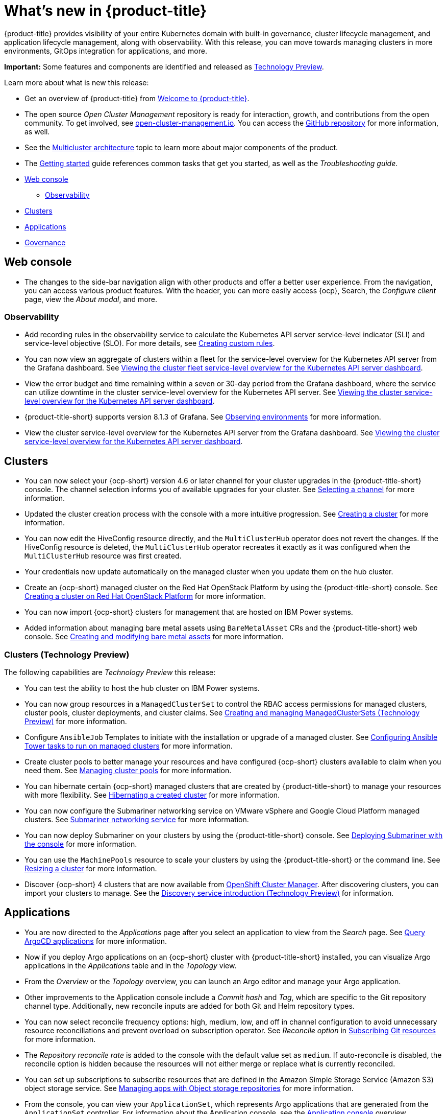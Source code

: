 [#whats-new]
= What's new in {product-title}

{product-title} provides visibility of your entire Kubernetes domain with built-in governance, cluster lifecycle management, and application lifecycle management, along with observability. With this release, you can move towards managing clusters in more environments, GitOps integration for applications, and more. 

**Important:** Some features and components are identified and released as link:https://access.redhat.com/support/offerings/techpreview[Technology Preview].

Learn more about what is new this release:

* Get an overview of {product-title} from link:../about/welcome.adoc#welcome-to-red-hat-advanced-cluster-management-for-kubernetes[Welcome to {product-title}].

* The open source _Open Cluster Management_ repository is ready for interaction, growth, and contributions from the open community. To get involved, see https://open-cluster-management.io/[open-cluster-management.io]. You can access the https://github.com/open-cluster-management-io[GitHub repository] for more information, as well.

* See the link:../about/architecture.adoc#multicluster-architecture[Multicluster architecture] topic to learn more about major components of the product.

* The link:../about/quick_start.adoc#getting-started[Getting started] guide references common tasks that get you started, as well as the _Troubleshooting guide_.

* <<web-console-whats-new,Web console>>
** <<observability-whats-new,Observability>>
* <<cluster-whats-new,Clusters>>
* <<application-whats-new,Applications>>
* <<governance-whats-new,Governance>>

[#web-console-whats-new]
== Web console

* The changes to the side-bar navigation align with other products and offer a better user experience. From the navigation, you can access various product features. With the header, you can more easily access {ocp}, Search, the _Configure client_ page, view the _About modal_, and more.

[#observability-whats-new]
=== Observability

//Dev issue 14849:2.4
* Add recording rules in the observability service to calculate the Kubernetes API server service-level indicator (SLI) and service-level objective (SLO). For more details, see link:../observability/customize_observability.adoccreating-custom-rules[Creating custom rules].

//Dev issue 14852:2.4
* You can now view an aggregate of clusters within a fleet for the service-level overview for the Kubernetes API server from the Grafana dashboard. See link:../observability/customize_observability.adoc#viewing-cluster-fleet-service-level-overview-on-k8s-api-server-grafana[Viewing the cluster fleet service-level overview for the Kubernetes API server dashboard].

//Dev issue 15902:2.4
* View the error budget and time remaining within a seven or 30-day period from the Grafana dashboard, where the service can utilize downtime in the cluster service-level overview for the Kubernetes API server. See link:../observability/customize_observability.adoc#viewing-cluster-service-level-overview-on-k8s-api-server-grafana[Viewing the cluster service-level overview for the Kubernetes API server dashboard].

//issue 16743:2.4
* {product-title-short} supports version 8.1.3 of Grafana. See link:../observability/observe_environments.adoc#observing-environments[Observing environments] for more information.

//Dev issue 14851:2.4
* View the cluster service-level overview for the Kubernetes API server from the Grafana dashboard. See link:../observability/customize_observability.adoc#viewing-cluster-service-level-overview-on-k8s-api-server-grafana[Viewing the cluster service-level overview for the Kubernetes API server dashboard].

[#cluster-whats-new]
== Clusters

* You can now select your {ocp-short} version 4.6 or later channel for your cluster upgrades in the {product-title-short} console. The channel selection informs you of available upgrades for your cluster. See link:../clusters/upgrade_cluster.adoc#selecting-a-channel[Selecting a channel] for more information.

* Updated the cluster creation process with the console with a more intuitive progression. See link:../clusters/create.adoc#creating-a-cluster[Creating a cluster] for more information. 

* You can now edit the HiveConfig resource directly, and the `MultiClusterHub` operator does not revert the changes. If the HiveConfig resource is deleted, the `MultiClusterHub` operator recreates it exactly as it was configured when the `MultiClusterHub` resource was first created.

* Your credentials now update automatically on the managed cluster when you update them on the hub cluster. 

* Create an {ocp-short} managed cluster on the Red Hat OpenStack Platform by using the {product-title-short} console. See link:../clusters/create_openstack.adoc#creating-a-cluster-on-openstack[Creating a cluster on Red Hat OpenStack Platform] for more information.  

* You can now import {ocp-short} clusters for management that are hosted on IBM Power systems.

* Added information about managing bare metal assets using `BareMetalAsset` CRs and the {product-title-short} web console. See link:../clusters/bare_assets.adoc#creating-and-modifying-bare-metal-assets[Creating and modifying bare metal assets] for more information.

[#cluster-management-tech-preview]
=== Clusters (Technology Preview)

The following capabilities are _Technology Preview_ this release:

* You can test the ability to host the hub cluster on IBM Power systems.

* You can now group resources in a `ManagedClusterSet` to control the RBAC access permissions for managed clusters, cluster pools, cluster deployments, and cluster claims. See link:../clusters/managedclustersets.adoc/#managedclustersets[Creating and managing ManagedClusterSets (Technology Preview)] for more information. 

* Configure `AnsibleJob` Templates to initiate with the installation or upgrade of a managed cluster. See link:../clusters/ansible_config_cluster.adoc#ansible-config-cluster[Configuring Ansible Tower tasks to run on managed clusters] for more information.

* Create cluster pools to better manage your resources and have configured {ocp-short} clusters available to claim when you need them. See link:../clusters/cluster_pool_manage.adoc#managing-cluster-pools[Managing cluster pools] for more information. 

* You can hibernate certain {ocp-short} managed clusters that are created by {product-title-short} to manage your resources with more flexibility. See link:../clusters/hibernating_a_cluster.adoc#hibernating-a-created-cluster[Hibernating a created cluster] for more information.

* You can now configure the Submariner networking service on VMware vSphere and Google Cloud Platform managed clusters. See link:../services/submariner.adoc#submariner[Submariner networking service] for more information. 

* You can now deploy Submariner on your clusters by using the {product-title-short} console. See link:../services/deploy_submariner.adoc#deploying-submariner-console[Deploying Submariner with the console] for more information.

* You can use the `MachinePools` resource to scale your clusters by using the {product-title-short} or the command line. See link:../clusters/scale.adoc#resizing-a-cluster[Resizing a cluster] for more information.
 
* Discover {ocp-short} 4 clusters that are now available from https://access.redhat.com/documentation/en-us/openshift_cluster_manager/2021-02/[OpenShift Cluster Manager]. After discovering clusters, you can import your clusters to manage. See the link:../clusters/discovery_intro.adoc[Discovery service introduction (Technology Preview)] for information.

[#application-whats-new]
== Applications

 * You are now directed to the _Applications_ page after you select an application to view from the _Search_ page. See link:../console/search.adoc#search-argo[Query ArgoCD applications] for more information.

* Now if you deploy Argo applications on an {ocp-short} cluster with {product-title-short} installed, you can visualize Argo applications in the _Applications_ table and in the _Topology_ view.

* From the _Overview_ or the _Topology_ overview, you can launch an Argo editor and manage your Argo application. 

* Other improvements to the Application console include a _Commit hash_ and _Tag_, which are specific to the Git repository channel type. Additionally, new reconcile inputs are added for both Git and Helm repository types. 

* You can now select reconcile frequency options: high, medium, low, and off in channel configuration to avoid unnecessary resource reconciliations and prevent overload on subscription operator. See _Reconcile option_ in link:../applications/subscribe_git_resources.adoc#reconcile-frequency[Subscribing Git resources] for more information.

* The _Repository reconcile rate_ is added to the console with the default value set as `medium`. If auto-reconcile is disabled, the reconcile option is hidden because the resources will not either merge or replace what is currently reconciled.

* You can set up subscriptions to subscribe resources that are defined in the Amazon Simple Storage Service (Amazon S3) object storage service. See link:../applications/manage_apps_object.adoc[Managing apps with Object storage repositories] for more information.

* From the console, you can view your `ApplicationSet`, which represents Argo applications that are generated from the `ApplicationSet` controller. For information about the Application console, see the link:../applications/app_console.adoc[Application console] overview.

For other Application topics, see link:..//applications/app_management_overview.adoc[Managing applications].

[#governance-whats-new]
== Governance
//section has been cleaned 2.4 what's new

* New columns are displayed from the _Governance_ page. Use the _Source_ column from the console to identify policies that are deployed using GitOps. Use the _Status_ column to verify the enablement of a policy. For more information, see link:../governance/manage_policy_overview.adoc#manage-security-policies[Manage security policies]. 

See link:../governance/grc_intro.adoc#governance[Governance] to learn more about the dashboard and the policy framework.

To see more release note topics, go to the xref:../release_notes/release_notes.adoc#red-hat-advanced-cluster-management-for-kubernetes-release-notes[Release notes].
